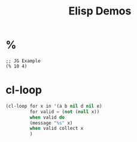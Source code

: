 #+TITLE: Elisp Demos

* %

#+BEGIN_SRC elisp
;; JG Example
(% 10 4)
#+END_SRC

#+RESULTS:
: 2

* cl-loop

#+begin_src lisp :results output
(cl-loop for x in '(a b nil d nil e)
         for valid = (not (null x))
         when valid do
         (message "%s" x)
         when valid collect x
         )
#+end_src
